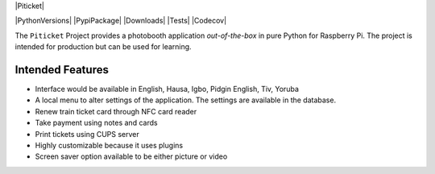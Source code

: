 |Piticket|

|PythonVersions| |PypiPackage| |Downloads| |Tests| |Codecov|

The ``Piticket`` Project provides a photobooth application *out-of-the-box* in pure Python
for Raspberry Pi. The project is intended for production but can be used for learning.

Intended Features
-----------------

* Interface would be available in English, Hausa, Igbo, Pidgin English, Tiv, Yoruba 
* A local menu to alter settings of the application. The settings are available in the database.
* Renew train ticket card through NFC card reader
* Take payment using notes and cards 
* Print tickets using CUPS server
* Highly customizable because it uses plugins
* Screen saver option available to be either picture or video


